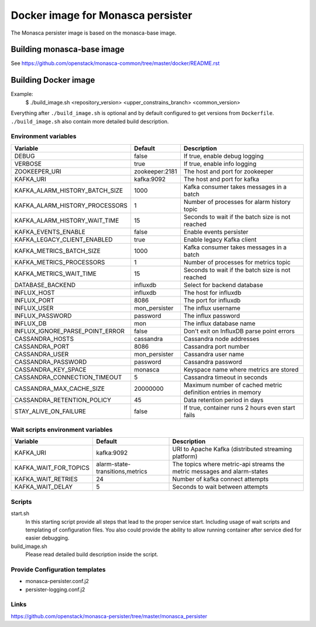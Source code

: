==================================
Docker image for Monasca persister
==================================
The Monasca persister image is based on the monasca-base image.


Building monasca-base image
===========================
See https://github.com/openstack/monasca-common/tree/master/docker/README.rst


Building Docker image
=====================

Example:
  $ ./build_image.sh <repository_version> <upper_constrains_branch> <common_version>

Everything after ``./build_image.sh`` is optional and by default configured
to get versions from ``Dockerfile``. ``./build_image.sh`` also contain more
detailed build description.

Environment variables
~~~~~~~~~~~~~~~~~~~~~
=============================== ================= ================================================
Variable                        Default           Description
=============================== ================= ================================================
DEBUG                           false             If true, enable debug logging
VERBOSE                         true              If true, enable info logging
ZOOKEEPER_URI                   zookeeper:2181    The host and port for zookeeper
KAFKA_URI                       kafka:9092        The host and port for kafka
KAFKA_ALARM_HISTORY_BATCH_SIZE  1000              Kafka consumer takes messages in a batch
KAFKA_ALARM_HISTORY_PROCESSORS  1                 Number of processes for alarm history topic
KAFKA_ALARM_HISTORY_WAIT_TIME   15                Seconds to wait if the batch size is not reached
KAFKA_EVENTS_ENABLE             false             Enable events persister
KAFKA_LEGACY_CLIENT_ENABLED     true              Enable legacy Kafka client
KAFKA_METRICS_BATCH_SIZE        1000              Kafka consumer takes messages in a batch
KAFKA_METRICS_PROCESSORS        1                 Number of processes for metrics topic
KAFKA_METRICS_WAIT_TIME         15                Seconds to wait if the batch size is not reached
DATABASE_BACKEND                influxdb          Select for backend database
INFLUX_HOST                     influxdb          The host for influxdb
INFLUX_PORT                     8086              The port for influxdb
INFLUX_USER                     mon_persister     The influx username
INFLUX_PASSWORD                 password          The influx password
INFLUX_DB                       mon               The influx database name
INFLUX_IGNORE_PARSE_POINT_ERROR false             Don't exit on InfluxDB parse point errors
CASSANDRA_HOSTS                 cassandra         Cassandra node addresses
CASSANDRA_PORT                  8086              Cassandra port number
CASSANDRA_USER                  mon_persister     Cassandra user name
CASSANDRA_PASSWORD              password          Cassandra password
CASSANDRA_KEY_SPACE             monasca           Keyspace name where metrics are stored
CASSANDRA_CONNECTION_TIMEOUT    5                 Cassandra timeout in seconds
CASSANDRA_MAX_CACHE_SIZE        20000000          Maximum number of cached metric definition entries in memory
CASSANDRA_RETENTION_POLICY      45                Data retention period in days
STAY_ALIVE_ON_FAILURE           false             If true, container runs 2 hours even start fails
=============================== ================= ================================================

Wait scripts environment variables
~~~~~~~~~~~~~~~~~~~~~~~~~~~~~~~~~~
======================= ================================ =========================================
Variable                Default                          Description
======================= ================================ =========================================
KAFKA_URI               kafka:9092                       URI to Apache Kafka (distributed
                                                         streaming platform)
KAFKA_WAIT_FOR_TOPICS   alarm-state-transitions,metrics  The topics where metric-api streams
                                                         the metric messages and alarm-states
KAFKA_WAIT_RETRIES      24                               Number of kafka connect attempts
KAFKA_WAIT_DELAY        5                                Seconds to wait between attempts
======================= ================================ =========================================

Scripts
~~~~~~~
start.sh
  In this starting script provide all steps that lead to the proper service
  start. Including usage of wait scripts and templating of configuration
  files. You also could provide the ability to allow running container after
  service died for easier debugging.

build_image.sh
  Please read detailed build description inside the script.

Provide Configuration templates
~~~~~~~~~~~~~~~~~~~~~~~~~~~~~~~
* monasca-persister.conf.j2
* persister-logging.conf.j2


Links
~~~~~
https://github.com/openstack/monasca-persister/tree/master/monasca_persister
